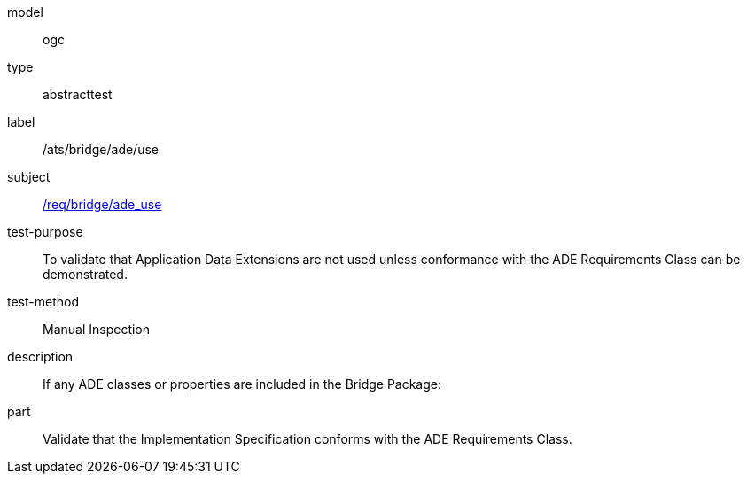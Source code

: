 [[ats_bridge_ade_use]]
[requirement]
====
[%metadata]
model:: ogc
type:: abstracttest
label:: /ats/bridge/ade/use
subject:: <<req_bridge_ade_use,/req/bridge/ade_use>>
test-purpose:: To validate that Application Data Extensions are not used unless conformance with the ADE Requirements Class can be demonstrated.
test-method:: Manual Inspection
description:: If any ADE classes or properties are included in the Bridge Package:
part:: Validate that the Implementation Specification conforms with the ADE Requirements Class.
====
